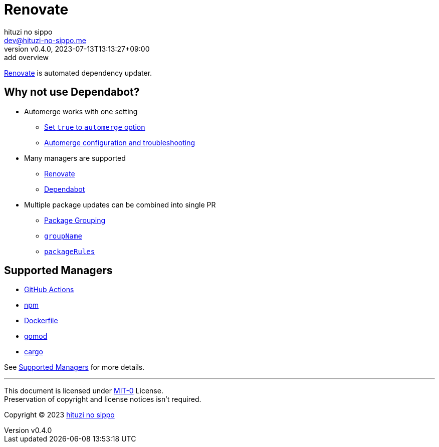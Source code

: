 = Renovate
:author: hituzi no sippo
:email: dev@hituzi-no-sippo.me
:revnumber: v0.4.0
:revdate: 2023-07-13T13:13:27+09:00
:revremark: add overview
:copyright: Copyright (C) 2023 {author}

:renovate_doc_url: https://docs.renovatebot.com
:github_docs_url: https://docs.github.com/en

link:{renovate_doc_url}[
Renovate^] is automated dependency updater.

:config_options_url: {renovate_doc_url}/configuration-options
:module_manager_url: {renovate_doc_url}/modules/manager
:supported_managers_url: {module_manager_url}/#supported-managers
== Why not use Dependabot?

* Automerge works with one setting
** link:{config_options_url}/#automerge[
   Set `true` to `automerge` option^]
** link:{renovate_doc_url}/key-concepts/automerge/[
   Automerge configuration and troubleshooting^]
* Many managers are supported
** link:{supported_managers_url}[Renovate^]
** link:{github_docs_url}/code-security/dependabot/dependabot-version-updates/about-dependabot-version-updates#supported-repositories-and-ecosystems[
   Dependabot^]
* Multiple package updates can be combined into single PR
** link:{renovate_doc_url}/noise-reduction/#package-grouping[
   Package Grouping^]
** link:{config_options_url}/#groupname[
   `groupName`^]
** link:{config_options_url}/#packagerules[
   `packageRules`^]

== Supported Managers

* link:{module_manager_url}/github-actions/[
  GitHub Actions^]
* link:{module_manager_url}/npm/[
  npm^]
* link:{module_manager_url}/dockerfile/[
  Dockerfile^]
* link:{module_manager_url}/gomod/[
  gomod^]
* link:{module_manager_url}/cargo/[
  cargo^]

See link:{supported_managers_url}[Supported Managers^] for more details.

'''

This document is licensed under link:https://choosealicense.com/licenses/mit-0/[
MIT-0^] License. +
Preservation of copyright and license notices isn't required.

:author_link: link:https://github.com/hituzi-no-sippo[{author}^]
Copyright (C) 2023 {author_link}
